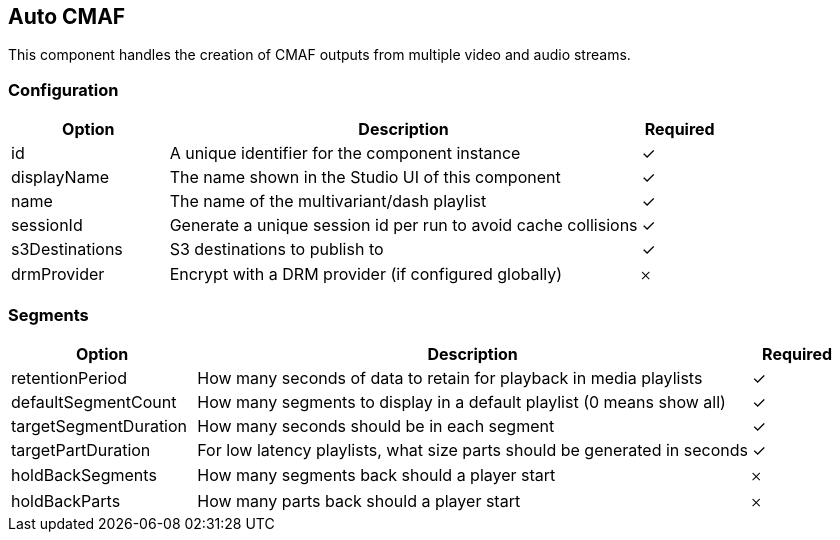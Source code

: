 == Auto CMAF
This component handles the creation of CMAF outputs from multiple video and audio streams.

=== Configuration
[cols="2,6,^1",options="header"]
|===
|Option | Description | Required
| id | A unique identifier for the component instance | ✓
| displayName | The name shown in the Studio UI of this component | ✓
| name | The name of the multivariant&#x2F;dash playlist |  ✓ 
| sessionId | Generate a unique session id per run to avoid cache collisions |  ✓ 
| s3Destinations | S3 destinations to publish to |  ✓ 
| drmProvider | Encrypt with a DRM provider (if configured globally) |  𐄂 
|===


=== Segments
[cols="2,6,^1",options="header"]
|===
|Option | Description | Required
| retentionPeriod | How many seconds of data to retain for playback in media playlists |  ✓ 
| defaultSegmentCount | How many segments to display in a default playlist (0 means show all) |  ✓ 
| targetSegmentDuration | How many seconds should be in each segment |  ✓ 
| targetPartDuration | For low latency playlists, what size parts should be generated in seconds |  ✓ 
| holdBackSegments | How many segments back should a player start |  𐄂 
| holdBackParts | How many parts back should a player start |  𐄂 
|===
